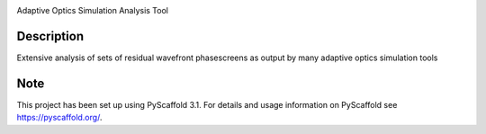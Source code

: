 .. image:: ./img/aosat_logo.png
   :width: 100px

Adaptive Optics Simulation Analysis Tool


Description
===========

Extensive analysis of sets of residual wavefront phasescreens as output by many adaptive optics simulation tools

Note
====

This project has been set up using PyScaffold 3.1. For details and usage
information on PyScaffold see https://pyscaffold.org/.
